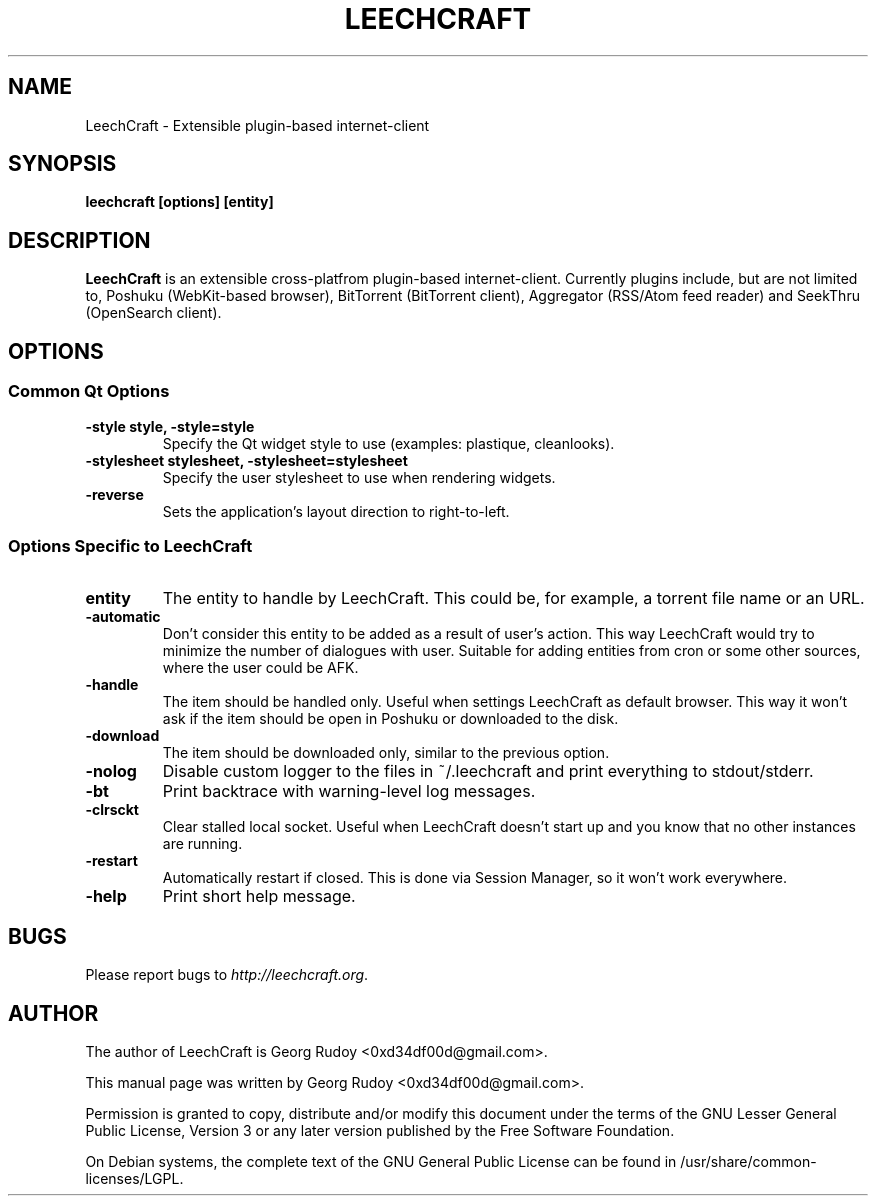 .TH LEECHCRAFT "1" "Jul 2009"

.SH NAME
LeechCraft \- Extensible plugin-based internet-client

.SH SYNOPSIS
.B leechcraft [options] [entity]

.SH DESCRIPTION
.B LeechCraft
is an extensible cross-platfrom plugin-based internet-client. Currently plugins
include, but are not limited to, Poshuku (WebKit-based browser), BitTorrent
(BitTorrent client), Aggregator (RSS/Atom feed reader) and SeekThru (OpenSearch
client).

.SH OPTIONS
.SS Common Qt Options
.TP
.B -style style, -style=style
Specify the Qt widget style to use (examples: plastique, cleanlooks).
.TP
.B -stylesheet stylesheet, -stylesheet=stylesheet
Specify the user stylesheet to use when rendering widgets.
.TP
.B -reverse
Sets the application's layout direction to right-to-left.

.SS Options Specific to LeechCraft
.TP
.B entity
The entity to handle by LeechCraft. This could be, for example, a torrent file
name or an URL.
.TP
.B -automatic
Don't consider this entity to be added as a result of user's action. This way
LeechCraft would try to minimize the number of dialogues with user. Suitable for
adding entities from cron or some other sources, where the user could be AFK.
.TP
.B -handle
The item should be handled only. Useful when settings LeechCraft as default
browser. This way it won't ask if the item should be open in Poshuku or
downloaded to the disk.
.TP
.B -download
The item should be downloaded only, similar to the previous option.
.TP
.B -nolog
Disable custom logger to the files in ~/.leechcraft and print everything to
stdout/stderr.
.TP
.B -bt
Print backtrace with warning-level log messages.
.TP
.B -clrsckt
Clear stalled local socket. Useful when LeechCraft doesn't start up and you know
that no other instances are running.
.TP
.B -restart
Automatically restart if closed. This is done via Session Manager, so it won't
work everywhere.
.TP
.B -help
Print short help message.

.SH BUGS
Please report bugs to \fIhttp://leechcraft.org\fR.

.SH AUTHOR
The author of LeechCraft is Georg Rudoy <0xd34df00d@gmail.com>.
.PP
This manual page was written by Georg Rudoy <0xd34df00d@gmail.com>.
.PP
Permission is granted to copy, distribute and/or modify this document under the
terms of the
GNU Lesser General Public License, Version 3 or any later version published by
the Free Software Foundation.
.PP
On Debian systems, the complete text of the GNU General Public License can be
found in /usr/share/common-licenses/LGPL.
